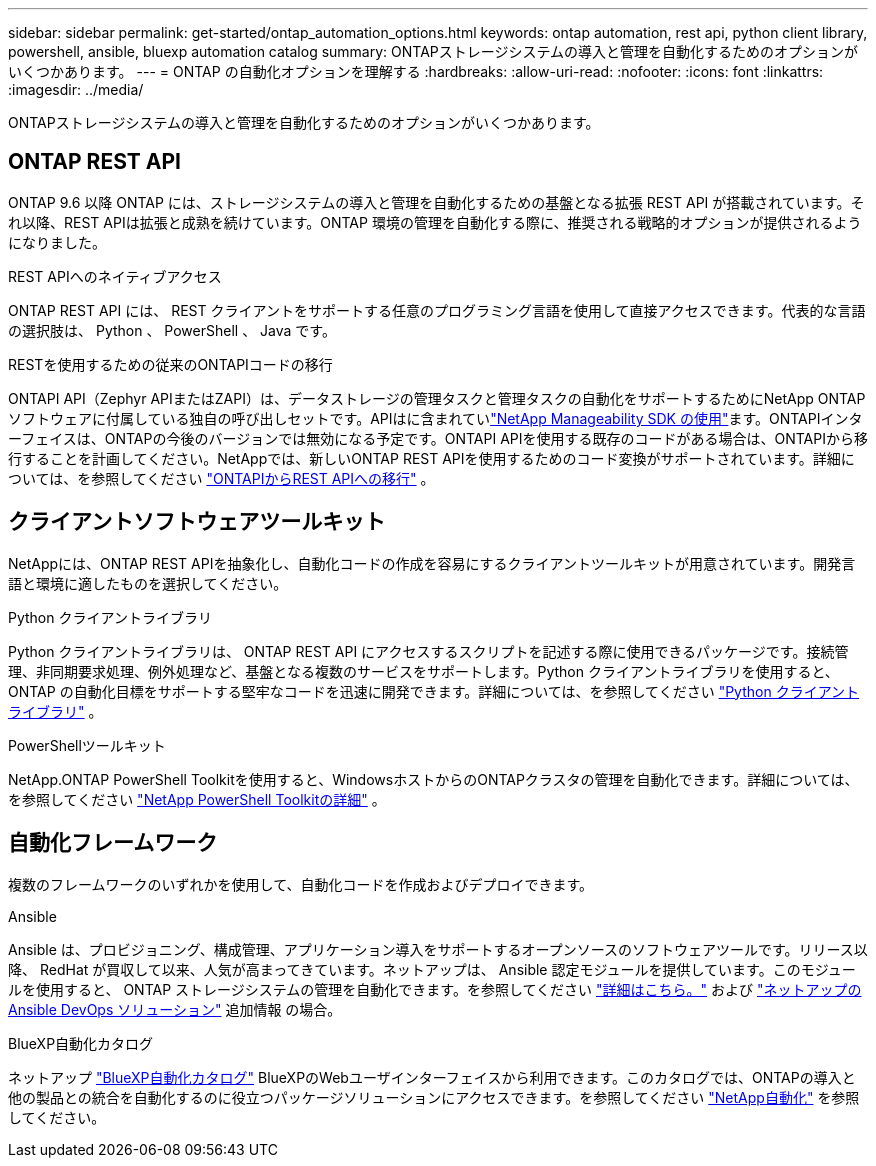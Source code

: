 ---
sidebar: sidebar 
permalink: get-started/ontap_automation_options.html 
keywords: ontap automation, rest api, python client library, powershell, ansible, bluexp automation catalog 
summary: ONTAPストレージシステムの導入と管理を自動化するためのオプションがいくつかあります。 
---
= ONTAP の自動化オプションを理解する
:hardbreaks:
:allow-uri-read: 
:nofooter: 
:icons: font
:linkattrs: 
:imagesdir: ../media/


[role="lead"]
ONTAPストレージシステムの導入と管理を自動化するためのオプションがいくつかあります。



== ONTAP REST API

ONTAP 9.6 以降 ONTAP には、ストレージシステムの導入と管理を自動化するための基盤となる拡張 REST API が搭載されています。それ以降、REST APIは拡張と成熟を続けています。ONTAP 環境の管理を自動化する際に、推奨される戦略的オプションが提供されるようになりました。

.REST APIへのネイティブアクセス
ONTAP REST API には、 REST クライアントをサポートする任意のプログラミング言語を使用して直接アクセスできます。代表的な言語の選択肢は、 Python 、 PowerShell 、 Java です。

.RESTを使用するための従来のONTAPIコードの移行
ONTAPI API（Zephyr APIまたはZAPI）は、データストレージの管理タスクと管理タスクの自動化をサポートするためにNetApp ONTAPソフトウェアに付属している独自の呼び出しセットです。APIはに含まれていlink:../sw-tools/learn-about-nmsdk.html["NetApp Manageability SDK の使用"]ます。ONTAPIインターフェイスは、ONTAPの今後のバージョンでは無効になる予定です。ONTAPI APIを使用する既存のコードがある場合は、ONTAPIから移行することを計画してください。NetAppでは、新しいONTAP REST APIを使用するためのコード変換がサポートされています。詳細については、を参照してください link:../migrate/ontapi_disablement.html["ONTAPIからREST APIへの移行"] 。



== クライアントソフトウェアツールキット

NetAppには、ONTAP REST APIを抽象化し、自動化コードの作成を容易にするクライアントツールキットが用意されています。開発言語と環境に適したものを選択してください。

.Python クライアントライブラリ
Python クライアントライブラリは、 ONTAP REST API にアクセスするスクリプトを記述する際に使用できるパッケージです。接続管理、非同期要求処理、例外処理など、基盤となる複数のサービスをサポートします。Python クライアントライブラリを使用すると、 ONTAP の自動化目標をサポートする堅牢なコードを迅速に開発できます。詳細については、を参照してください link:../python/learn-about-pcl.html["Python クライアントライブラリ"] 。

.PowerShellツールキット
NetApp.ONTAP PowerShell Toolkitを使用すると、WindowsホストからのONTAPクラスタの管理を自動化できます。詳細については、を参照してください link:../pstk/learn-about-pstk.html["NetApp PowerShell Toolkitの詳細"] 。



== 自動化フレームワーク

複数のフレームワークのいずれかを使用して、自動化コードを作成およびデプロイできます。

.Ansible
Ansible は、プロビジョニング、構成管理、アプリケーション導入をサポートするオープンソースのソフトウェアツールです。リリース以降、 RedHat が買収して以来、人気が高まってきています。ネットアップは、 Ansible 認定モジュールを提供しています。このモジュールを使用すると、 ONTAP ストレージシステムの管理を自動化できます。を参照してください link:../additional/learn_more.html["詳細はこちら。"] および https://www.netapp.com/devops-solutions/ansible/["ネットアップの Ansible DevOps ソリューション"^] 追加情報 の場合。

.BlueXP自動化カタログ
ネットアップ https://console.bluexp.netapp.com/automationCatalog/["BlueXP自動化カタログ"^] BlueXPのWebユーザインターフェイスから利用できます。このカタログでは、ONTAPの導入と他の製品との統合を自動化するのに役立つパッケージソリューションにアクセスできます。を参照してください https://docs.netapp.com/us-en/netapp-automation/["NetApp自動化"^] を参照してください。
